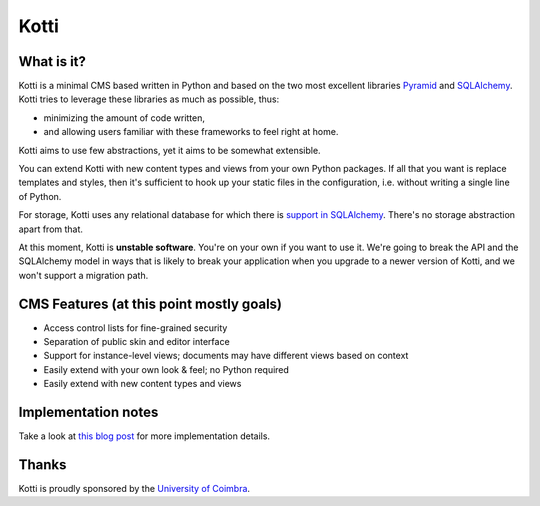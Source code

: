 =====
Kotti
=====

What is it?
===========

Kotti is a minimal CMS based written in Python and based on the two
most excellent libraries Pyramid_ and SQLAlchemy_.  Kotti tries to
leverage these libraries as much as possible, thus:

- minimizing the amount of code written,

- and allowing users familiar with these frameworks to feel right at
  home.

Kotti aims to use few abstractions, yet it aims to be somewhat
extensible.

You can extend Kotti with new content types and views
from your own Python packages.  If all that you want is replace
templates and styles, then it's sufficient to hook up your static
files in the configuration, i.e. without writing a single line of
Python.

For storage, Kotti uses any relational database for which there is
`support in SQLAlchemy`_.  There's no storage abstraction apart from
that.

At this moment, Kotti is **unstable software**.  You're on your own if
you want to use it.  We're going to break the API and the SQLAlchemy
model in ways that is likely to break your application when you
upgrade to a newer version of Kotti, and we won't support a migration
path.

CMS Features (at this point mostly goals)
=========================================

- Access control lists for fine-grained security

- Separation of public skin and editor interface

- Support for instance-level views; documents may have different views
  based on context

- Easily extend with your own look & feel; no Python required

- Easily extend with new content types and views

Implementation notes
====================

Take a look at `this blog post`_ for more implementation details.

Thanks
======

Kotti is proudly sponsored by the `University of Coimbra`_.

.. _Pyramid: http://docs.pylonsproject.org/projects/pyramid/dev/
.. _SQLAlchemy: http://www.sqlalchemy.org/
.. _support in SQLAlchemy: http://www.sqlalchemy.org/docs/core/engines.html#supported-databases
.. _this blog post: http://danielnouri.org/notes/2010/01/25/16-hours-into-a-new-cms-with-pyramid/
.. _University of Coimbra: http://uc.pt/
